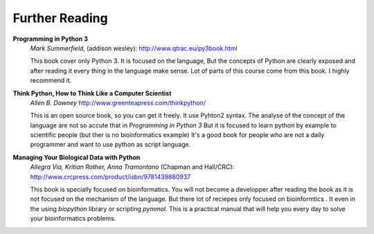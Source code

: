 .. _Further_Reading:


***************
Further Reading
***************

**Programming in Python 3**
   *Mark Summerfield*, (addison wesley): http://www.qtrac.eu/py3book.html
   
   This book cover only Python 3. It is focused on the language,
   But the concepts of Python are clearly exposed and 
   after reading it every thing in the language make sense.
   Lot of parts of this course come from this book.
   I highly recommend it.   
   
**Think Python, How to Think Like a Computer Scientist**
    *Allen B. Downey* http://www.greenteapress.com/thinkpython/
    
    This is an open source book, so you can get it freely. It use Pyhton2 syntax.
    The analyse of the concept of the language are not so accute that in *Programming in Python 3*
    But it is focused to learn python by example to scientific people (but ther is no bioinformatics example)
    It's a good book for people who are not a daily programmer and want to use python as script language.     
    
**Managing Your Biological Data with Python**
   *Allegra Via, Kritian Rother, Anna Tramontano* (Chapman and Hall/CRC): http://www.crcpress.com/product/isbn/9781439880937
   
   This book is specially focused on bioinformatics. You will not become a developper after reading the book
   as it is not focused on the mechanism of the language. But there lot of reciepes only focused on bioinformtics .
   It even in the using *biopython* library or scripting *pymmol*. 
   This is a practical manual that will help you every day to solve your bioinformatics problems.
   